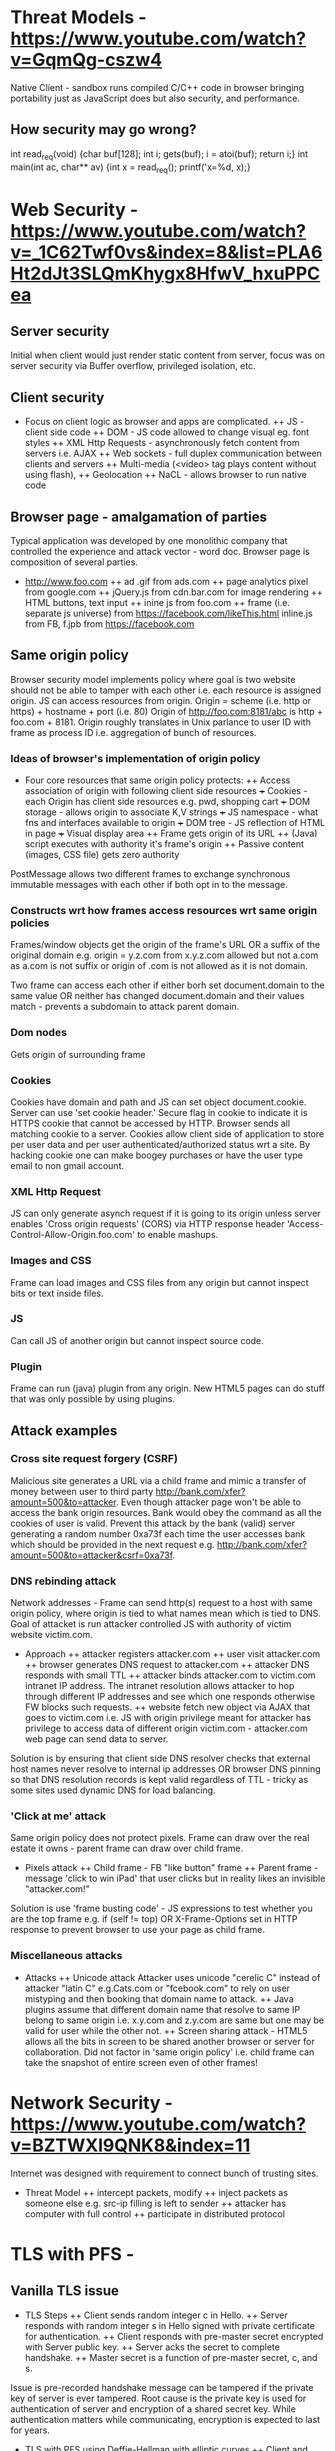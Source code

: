* Threat Models - https://www.youtube.com/watch?v=GqmQg-cszw4
\begin{enumerate}
\item \text{Policy: confidentiality, integrity, and availability}
\item \text{Threat model: assumptions about adversary}
\item \text{Mechanism: software, hardware, system}
\end{enumerate}

Native Client - sandbox runs compiled C/C++ code in browser bringing
portability just as JavaScript does but also security, and performance.

** How security may go wrong?
\begin{enumerate}
\item \text{Policies - email accessible via password or 
answers to challenge Qs} 
\item \text{Threat Models}\\
\text{Human factor - password guess backoff to safeguard users keeping 
simple passwords}\\
\text{Assumptions - SSL/TLS trusts mostly certificates signed
by any CA including say Indian Postal Certificate CA.}\\ 
\text{Technology progress - Kerberos in '80s used 56 bit DES
that can be easily broken via enumeration these days}\\
\text{Darpa secure OS was broken by changing source code that was 
not kept securely}
\item \text{Mechanisms}\\
\text{iCloud - Find my iPhone application password guess backoff not 
implemented}\\
\text{Citi Credit Card - post login change id of the URL and 
access to charges on someone else's account}\\
\text{Android bitcoin - generate random private key with random seed
and sign with different nonce was not followed}
\text{SSL certificates encoding of string is different from C strings}\\
\text{amazon.com0xfoo.com is a subdomain of foo.com but 
browsers's C implementation interprets it as amazon.com0x}
\text{Buffer Overflows}
\end{enumerate}

int read_req(void) {char buf[128]; int i; gets(buf); i = atoi(buf); return i;}
int main(int ac, char** av) {int x = read_req(); printf('x=%d, x);}

* Web Security - https://www.youtube.com/watch?v=_1C62Twf0vs&index=8&list=PLA6Ht2dJt3SLQmKhygx8HfwV_hxuPPCea
** Server security
Initial when client would just render static content from server, focus 
was on server security via Buffer overflow, privileged isolation, etc.
** Client security 
+ Focus on client logic as browser and apps are complicated. 
 ++ JS - client side code 
 ++ DOM - JS code allowed to change visual eg. font styles
 ++ XML Http Requests - asynchronously fetch content from servers i.e. AJAX
 ++ Web sockets - full duplex communication between clients and servers 
 ++ Multi-media (<video> tag plays content without using flash), 
 ++ Geolocation
 ++ NaCL - allows browser to run native code    
** Browser page - amalgamation of parties
Typical application was developed by one monolithic company that 
controlled the experience and attack vector - word doc. Browser
page is composition of several parties.
+ http://www.foo.com
 ++ ad .gif from ads.com
 ++ page analytics pixel from google.com
 ++ jQuery.js from cdn.bar.com for image rendering
 ++ HTML buttons, text input
 ++ inine js from foo.com
 ++ frame (i.e. separate js universe) from https://facebook.com/likeThis.html 
    inline.js from FB, f.jpb from https://facebook.com
** Same origin policy
Browser security model implements policy where 
goal is two website should not be able to tamper with each other i.e.
each resource is assigned origin. JS can access resources from origin.
Origin =  scheme (i.e. http or https) + hostname + port (i.e. 80)
Origin of http://foo.com:8181/abc is http + foo.com + 8181. Origin 
roughly translates in Unix parlance to user ID with frame as process ID
i.e. aggregation of bunch of resources.

*** Ideas of browser's implementation of origin policy
+ Four core resources that same origin policy protects:
 ++ Access association of origin with following client side resources
  +++ Cookies - each Origin has client side resources e.g. pwd, shopping cart
  +++ DOM storage - allows origin to associate K,V strings
  +++ JS namespace - what fns and interfaces available to origin
  +++ DOM tree - JS reflection of HTML in page
  +++ Visual display area
 ++ Frame gets origin of its URL
 ++ (Java) script executes with authority it's frame's origin
 ++ Passive content (images, CSS file) gets zero authority

PostMessage allows two different frames to exchange synchronous immutable
messages with each other if both opt in to the message.

*** Constructs wrt how frames access resources wrt same origin policies
Frames/window objects get the origin of the frame's URL OR a suffix of the 
original domain e.g. origin = y.z.com from x.y.z.com allowed but not a.com
as a.com is not suffix or origin of .com is not allowed as it is not domain.

Two frame can access each other if either borh set document.domain to the 
same value OR neither has changed document.domain and their values match -
prevents a subdomain to attack parent domain.

*** Dom nodes 
Gets origin of surrounding frame

*** Cookies
Cookies have domain and path and JS can set object document.cookie. Server
can use 'set cookie header.' Secure flag in cookie to indicate it is HTTPS
cookie that cannot be accessed by HTTP. Browser sends all matching cookie 
to a server. 
Cookies allow client side of application to store per user data and per 
user authenticated/authorized status wrt a site. By hacking cookie one 
can make boogey purchases or have the user type email to non gmail 
account.

*** XML Http Request
JS can only generate asynch request if it is going to its origin unless
server enables 'Cross origin requests' (CORS) via HTTP response header
'Access-Control-Allow-Origin.foo.com' to enable mashups.

*** Images and CSS
Frame can load images and CSS files from any origin but cannot inspect 
bits or text inside files.

*** JS
Can call JS of another origin but cannot inspect source code.

*** Plugin
Frame can run (java) plugin from any origin. New HTML5 pages can do
stuff that was only possible by using plugins.

** Attack examples
*** Cross site request forgery (CSRF)
Malicious site generates a URL via a child frame and mimic a transfer of 
money between user to third party http://bank.com/xfer?amount=500&to=attacker.
Even though attacker page won't be able to access the bank origin resources. 
Bank would obey the command as all the cookies of user is valid. 
Prevent this attack by the bank (valid) server generating a random number
0xa73f each time the user accesses bank which should be provided in the next 
request e.g. http://bank.com/xfer?amount=500&to=attacker&csrf=0xa73f.
*** DNS rebinding attack  
Network addresses - Frame can send http(s) request to a host with same 
origin policy, where origin is tied to what names mean which is tied to 
DNS. Goal of attacket is run attacker controlled JS with authority of 
victim website victim.com.
+ Approach
 ++ attacker registers attacker.com
 ++ user visit attacker.com
 ++ browser generates DNS request to attacker.com
 ++ attacker DNS responds with small TTL
 ++ attacker binds attacker.com to victim.com intranet IP address. The 
    intranet resolution allows attacker to hop through different IP 
    addresses and see which one responds otherwise FW blocks such requests.
 ++ website fetch new object via AJAX that goes to victim.com i.e. JS with 
    origin privilege meant for attacker has privilege to access data of 
    different origin victim.com - attacker.com web page can send data to 
    server. 
Solution is by ensuring that client side DNS resolver checks that external 
host names never resolve to internal ip addresses OR browser DNS pinning so that
DNS resolution records is kept valid regardless of TTL - tricky as some sites
used dynamic DNS for load balancing.
*** 'Click at me' attack
Same origin policy does not protect pixels. Frame can draw over the real estate
it owns - parent frame can draw over child frame.
+ Pixels attack
 ++ Child frame - FB "like button" frame 
 ++ Parent frame - message 'click to win iPad' that user clicks but in
    reality likes an invisible "attacker.com!" 
Solution is use 'frame busting code' - JS expressions to test whether you 
are the top frame e.g. if (self != top) OR X-Frame-Options set in HTTP 
response to prevent browser to use your page as child frame.
*** Miscellaneous attacks
+ Attacks
 ++ Unicode attack Attacker uses unicode "cerelic C" instead of attacker 
    "latin C" e.g.Cats.com or "fcebook.com" to rely on user mistyping and 
    then booking that domain name to attack.
 ++ Java plugins assume that different domain name that resolve to same
    IP belong to same origin i.e. x.y.com and z.y.com are same but one may
    be valid for user while the other not.
 ++ Screen sharing attack - HTML5 allows all the bits in screen to be 
    shared another browser or server for collaboration. Did not factor in
    'same origin policy' i.e. child frame can take the snapshot of entire
    screen even of other frames!
* Network Security - https://www.youtube.com/watch?v=BZTWXl9QNK8&index=11
Internet was designed with requirement to connect bunch of trusting sites. 
+ Threat Model
 ++ intercept packets, modify
 ++ inject packets as someone else e.g. src-ip filling is left to sender
 ++ attacker has computer with full control
 ++ participate in distributed protocol
* TLS with PFS - 
** Vanilla TLS issue
+ TLS Steps
 ++ Client sends random integer c in Hello. 
 ++ Server responds with random integer s in Hello signed 
    with private certificate for authentication. 
 ++ Client responds with pre-master secret encrypted with 
    Server public key. 
 ++ Server acks the secret to complete handshake.
 ++ Master secret is a function of pre-master secret, c, and s.

Issue is pre-recorded handshake message can be tampered
if the private key of server is ever tampered. Root cause is
the private key is used for authentication of server and 
encryption of a shared secret key. While authentication 
matters while communicating, encryption is expected to last 
for years.

+ TLS with PFS using Deffie-Hellman with elliptic curves
  ++ Client and Server via Hello handshake agree on G - a base 
     point G based on the algebraic structure of elliptic curves
     (e.g. y2 = x3 - 3x + 3) over finite fields.
  ++ Server picks a random integer s, computes sG, and sends unencrypted
     authenticated with private key in Server key exchange message.
  ++ Client picks a random integer c, computes bG, and sends bG in a 
     Client Key Exchange message. 
  ++ Both client and server compute premaster secret by computing abG
     from which master secret is derived. Note an eavesdropper who sees
     aG and bG won't be able to compute efficiently abG.
* HTTPS - https://www.youtube.com/watch?v=q1OF_0ICt9A
** Symmetric enc/dec
$$E_k(p) = c; D_k(c) = p$$
** Assymetric enc/dec
$$E_{pk}(p) = c; D_{sk}(c) = p$$
** Sign/verify 
$$Sign_{sk}(m) = s; Verify_{pk}(m, s) = OK?$$
** Cipher Suite
Key Exchange Algorithm - RSA, DHE, ECDHE, PST, ...
Authentication - RSA, DSS, ECDSA, ...
Encryption - AES, Camellia, ...
Message Authentication Code - MD5. SHA1, SHA256, ...

